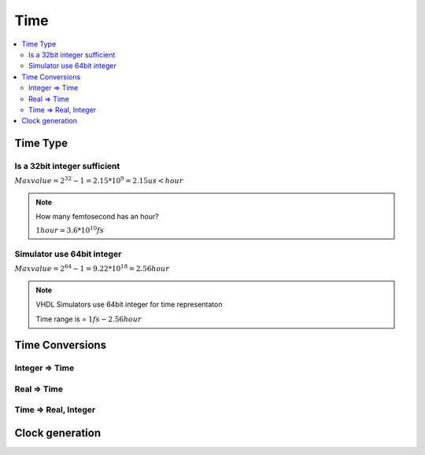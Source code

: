 ====
Time
====

.. contents:: :local:

Time Type
=========

.. code-block:: vhdl
   :caption: time type

   type time is range -2147483647 to 2147483647
          units
                  fs;
                  ps  = 1000 fs;
                  ns  = 1000 ps;
                  us  = 1000 ns;
                  ms  = 1000 us;
                  sec = 1000 ms;
                  min = 60 sec;
                  hr  = 60 min;
         end units;

Is a 32bit integer sufficient
-----------------------------

:math:`Max value = 2^{32}-1 = 2.15*10^9 = 2.15us < hour`

.. note::

    How many femtosecond has an hour?

    :math:`1 hour  = 3.6*10^{10} fs`

Simulator use 64bit integer
---------------------------

:math:`Max value = 2^{64}-1 = 9.22*10^{18} = 2.56 hour`

.. note::

   VHDL Simulators use 64bit integer for time representaton

   Time range is = :math:`1 fs - 2.56 hour`

Time Conversions
================

Integer => Time
---------------

.. code-block:: vhdl
   :caption: int 2 time

   -- Time_value := Int_value * Time_unit;
   timeout := intmax * 1 ns;

Real => Time
------------

.. code-block:: vhdl
   :caption: real 2 time

   -- Time_value := integer(real_value) * Time_unit;
   timeout := integer(realmax) * 1 ns;

Time => Real, Integer
---------------------

.. code-block:: vhdl
   :caption: time 2 time

   int_pico  := curr_time/ 1 ns * 1000;
   real_pico := real(curr_time/ 1 ns) * 1000.0;
   -- Time_value := integer(real_value) * Time_unit;
   timeout := integer(realmax) * 1 ns;

Clock generation
================

.. code-block:: vhdl
   :caption: clock generation

   architecture test of DUT_tester is
     -- 100MHz clock
     constant clkFreq    : real       := 100.0E6;
     constant clkPeriod  : time       := (1.0/clkFreq) * 1 sec;
     -- Initialising with 1
     signal   clk_int    : std_ulogic := '1';

   begin
     clk_int <= not clk_int after clkPeriod/2;
     clk     <= transport clk_int after clkPeriod*9/10;
   end test;
